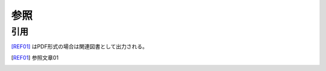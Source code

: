 ******************************************************************************
参照
******************************************************************************


引用
==============================================================================

[REF01]_ はPDF形式の場合は関連図書として出力される。

.. [REF01]  参照文章01
